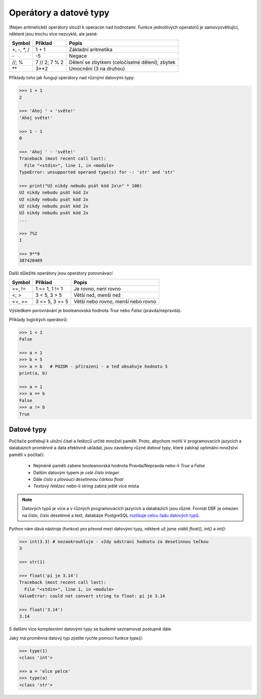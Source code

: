Operátory a datové typy
=======================

(Nejen aritmetické) operátory slouží k operacím nad hodnotami. Funkce
jednotlivých operatorů je samovysvětlující, některé jsou trochu více nezvyklé,
ale jasné:

+-------------+---------------+-----------------------------------------------+
|**Symbol**   |**Příklad**    |**Popis**                                      |
+=============+===============+===============================================+
| +, -, \*, / | 1 + 1         | Základní aritmetika                           |
+-------------+---------------+-----------------------------------------------+
| \-          | -5            | Negace                                        |
+-------------+---------------+-----------------------------------------------+
| //; %       | 7 // 2; 7 % 2 | Dělení se zbytkem (celočíselné dělení); zbytek|
+-------------+---------------+-----------------------------------------------+
| \*\*        | 3**2          | Umocnění (3 na druhou)                        |
+-------------+---------------+-----------------------------------------------+


Příklady toho jak fungují operátory nad různými datovými typy:

.. code-block:: python

    >>> 1 + 1
    2

    >>> 'Ahoj ' + 'světe!'
    'Ahoj světe!'

    >>> 1 - 1
    0

    >>> 'Ahoj ' - 'světe!'
    Traceback (most recent call last):
      File "<stdin>", line 1, in <module>
    TypeError: unsupported operand type(s) for -: 'str' and 'str'

    >>> print("Už nikdy nebudu psát kód 2x\n" * 100)
    Už nikdy nebudu psát kód 2x
    Už nikdy nebudu psát kód 2x
    Už nikdy nebudu psát kód 2x
    Už nikdy nebudu psát kód 2x
    ...

    >>> 7%2
    1

    >>> 9**9
    387420489

Další důležité operátory jsou operátory porovnávací

=========== =============== ==================================
Symbol      Příklad         Popis
=========== =============== ==================================
==, !=      1 == 1, 1 != 1  Je rovno, není rovno
<, >        3 < 5, 3 > 5    Větší než, menší než
<=, >=      3 <= 5, 3 >= 5  Větší nebo rovno, menší nebo rovno
=========== =============== ==================================

Výsledkem porovnávání je booleanovská hodnota `True` nebo `False`
(pravda/nepravda).

Příklady logických operátorů:

.. code-block:: python

        >>> 1 < 1
        False

        >>> a = 1
        >>> b = 5
        >>> a = b   # POZOR - přirazení - a teď obsahuje hodnotu 5
        print(a, b)

        >>> a = 1
        >>> a == b
        False
        >>> a != b
        True

Datové typy
-----------
Počítače potřebují k uložní čísel a řetězců určité množstí paměti. Proto,
abychom mohli V programovacích jazycích a databázích proměnné a data efektivně
ukládat, jsou zavedeny různé *datové typy*, které zabírají optimální množství
paměti v počítači.

    * Nejméně paměti zabere booleanovská hodnota Pravda/Nepravda nebo-li `True` a
      `False`
    * Dalším datovým typem je *celé číslo* `integer`
    * Dále *číslo s plovoucí desetinnou čárkou* `float`
    * *Textový řetězec* nebo-li `string` zabírá ještě více místa

.. note:: Datových typů je více a v různých programovacích jazycích a databázích
        jsou různé. Formát DBF je omezen na číslo, číslo desetinné a text,
        databáze PostgreSQL `rozlišuje celou řadu datových typů
        <http://www.postgresql.org/docs/9.4/static/datatype.html>`_.

Python nám dává nástroje (funkce) pro převod mezi datovými typy, některé už jsme
viděli `float(), int()` a `int()`:

.. code-block:: python

    >>> int(3.3) # nezaokrouhluje - vždy odstraní hodnotu za desetinnou tečkou
    3

    >>> str(1)

    >>> float('pí je 3.14')
    Traceback (most recent call last):
      File "<stdin>", line 1, in <module>
    ValueError: could not convert string to float: pi je 3.14

    >>> float('3.14')
    3.14

S dalšími více komplexními datovými typy se budeme seznamovat postupně dále.


Jaký má proměnná datový typ zjistíte rychle pomocí funkce `type()`:

.. code-block:: python

    >>> type(1)
    <class 'int'>

    >>> a = 'elce pelce'
    >>> type(a)
    <class 'str'>
